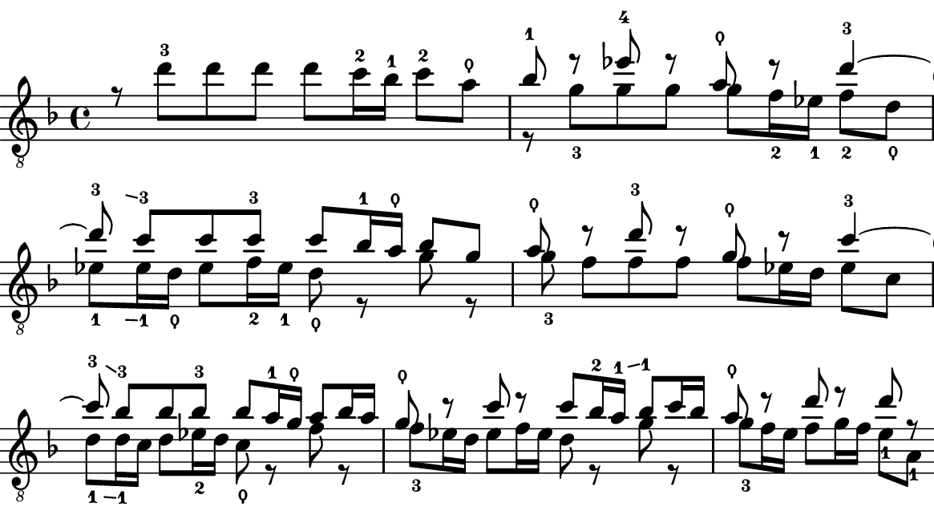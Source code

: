 % https://lilypond.org/doc/v2.24/Documentation/notation/inside-the-staff#fingering-instructions
% https://lilypond.org/doc/v2.24/Documentation/notation/inside-the-staff#gliding-fingers

lineTop = \relative {
  \override Fingering.add-stem-support = ##t
  \override FingerGlideSpanner.style = #'stub-right
  \stemDown r8 d''-3[ d d] d[ c16-2 bes-1] c8-2[ a-\thumb] | % 14
  \stemUp bes8-1 r8 es8-4 r8 a,8-\thumb r8 d4-3~ | % 15
  d8\glide-3 c-3[ c c-3] c[ bes16-1 a-\thumb] bes8[ g] | % 16
  a8-\thumb r8 d8-3 r8 g,8-\thumb r8 c4-3~ | % 17
  c8\glide-3 bes-3[ bes bes-3] bes[ a16-1 g-\thumb] a8[ bes16 a] | % 18
  g8-\thumb r8 c8 r8 c8[ bes16-2 a\glide-1] bes8-1[ c16 bes] | % 19
  a8-\thumb r8 d8 r8 d8 r8 | % 20
}

lineBottom = \relative {
  \override Fingering.add-stem-support = ##t
  \override FingerGlideSpanner.style = #'stub-right
  s8 s8 s2. | % 14
  \stemDown r8 g'8-3[ g g] g[ f16-2 es-1] f8-2[ d-\thumb] | % 15
  es8\glide-1[ es16-1 d-\thumb] es8[ f16-2 es-1] d8-\thumb r8 g8 r8 | % 16
  g8-3 f[ f f] f[ es16 d] es8[ c] | % 17
  d8\glide-1[ d16-1 c] d8[ es16-2 d] c8-\thumb r8 f8 r8 | % 18
  f8-3[ es16 d] es8[ f16 es] d8 r8 g8 r8 | % 19
  g8-3[ f16 e] f8[ g16 f]
    \override Fingering.add-stem-support = ##f
    \override Fingering.staff-padding = #'()
    \set fingeringOrientations = #'(right) e8-1[
    \set fingeringOrientations = #'(left) a,8-1] | % 20
}

staff = {
  \clef "treble_8"
  \key f \major
  \time 4/4
  \set Score.currentBarNumber = #14
  << \lineTop \\ \lineBottom >>
}

\version "2.23.81"

\header { tagline = \markup {} }

\paper {
  #(set-paper-size "a5")
  top-margin = 0.0
  bottom-margin = 0.0
  left-margin = 0.0
  right-margin = 0.0
  indent = 0.0
  page-breaking = #ly:one-page-breaking
  system-system-spacing.basic-distance = 15
}

\score {
  \context Staff \staff
  \layout {
    ragged-right = ##f
    \context {
      \Score
      \override BarNumber.font-size = #-4
      \override BarNumber.break-visibility = ##(#t #f #t)
      \override BarNumber.Y-offset = -0.5
      % \override BarNumber.side-axis = X
      % \override BarNumber.direction = CENTER
      \override BarNumber.stencil = #(make-stencil-circler 0.1 0.25 ly:text-interface::print)
      \override SpacingSpanner.common-shortest-duration = #(ly:make-moment 1/16)
    }
  }
}
